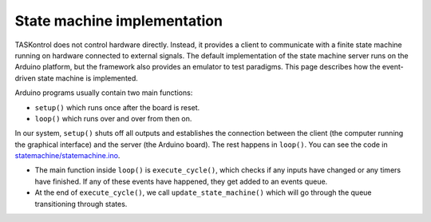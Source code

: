 State machine implementation
============================

TASKontrol does not control hardware directly. Instead, it provides a client to communicate with a finite state machine running on hardware connected to external signals. The default implementation of the state machine server runs on the Arduino platform, but the framework also provides an emulator to test paradigms. This page describes how the event-driven state machine is implemented.

Arduino programs usually contain two main functions:

* ``setup()`` which runs once after the board is reset.
* ``loop()`` which runs over and over from then on.

In our system, ``setup()`` shuts off all outputs and establishes the connection between the client (the computer running the graphical interface) and the server (the Arduino board). The rest happens in ``loop()``. You can see the code in `statemachine/statemachine.ino`_.

* The main function inside ``loop()`` is ``execute_cycle()``, which checks if any inputs have changed or any timers have finished. If any of these events have happened, they get added to an events queue.
* At the end of ``execute_cycle()``, we call ``update_state_machine()`` which will go through the queue transitioning through states.



.. _statemachine/statemachine.ino: https://github.com/sjara/taskontrol/blob/master/statemachine/statemachine.ino
